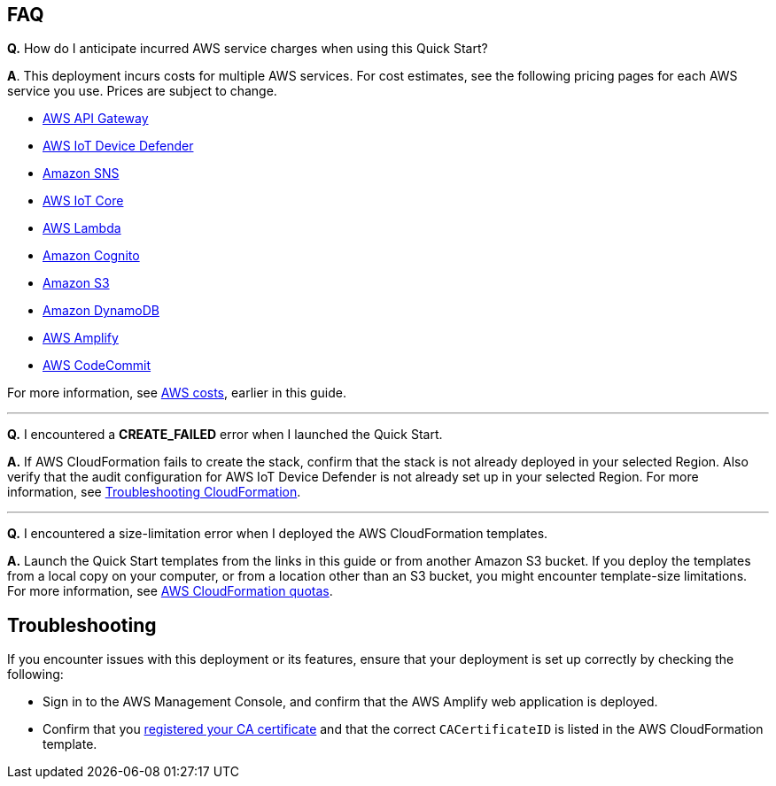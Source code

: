 == FAQ

*Q.*  How do I anticipate incurred AWS service charges when using this Quick Start?

*A*. This deployment incurs costs for multiple AWS services. For cost estimates, see the following pricing pages for each AWS service you use. Prices are subject to change.

* https://aws.amazon.com/api-gateway/pricing/#REST_APIs[AWS API Gateway^]
* https://aws.amazon.com/iot-device-defender/pricing/[AWS IoT Device Defender^] 
* https://aws.amazon.com/sns/pricing/[Amazon SNS^] 
* https://aws.amazon.com/iot-core/pricing/[AWS IoT Core^] 
* https://aws.amazon.com/lambda/pricing/[AWS Lambda^]
* https://aws.amazon.com/cognito/pricing/[Amazon Cognito^] 
* https://aws.amazon.com/s3/pricing/[Amazon S3^] 
* https://aws.amazon.com/dynamodb/pricing/[Amazon DynamoDB^] 
* https://aws.amazon.com/amplify/pricing/[AWS Amplify^] 
* https://aws.amazon.com/codecommit/pricing/[AWS CodeCommit^] 
 
For more information, see link:#_aws_costs[AWS costs], earlier in this guide.

'''
*Q.* I encountered a *CREATE_FAILED* error when I launched the Quick Start.

*A.* If AWS CloudFormation fails to create the stack, confirm that the stack is not already deployed in your selected Region. Also verify that the audit configuration for AWS IoT Device Defender is not already set up in your selected Region. For more information, see https://docs.aws.amazon.com/AWSCloudFormation/latest/UserGuide/troubleshooting.html[Troubleshooting CloudFormation^].

'''
*Q.* I encountered a size-limitation error when I deployed the AWS CloudFormation templates.

*A.* Launch the Quick Start templates from the links in this guide or from another Amazon S3 bucket. If you deploy the templates from a local copy on your computer, or from a location other than an S3 bucket, you might encounter template-size limitations. For more information, see http://docs.aws.amazon.com/AWSCloudFormation/latest/UserGuide/cloudformation-limits.html[AWS CloudFormation quotas^].


== Troubleshooting

If you encounter issues with this deployment or its features, ensure that your deployment is set up correctly by checking the following:

* Sign in to the AWS Management Console, and confirm that the AWS Amplify web application is deployed.
* Confirm that you https://docs.aws.amazon.com/iot/latest/developerguide/register-CA-cert.html[registered your CA certificate^] and that the correct `CACertificateID` is listed in the AWS CloudFormation template.